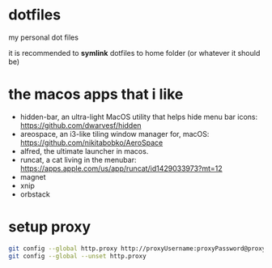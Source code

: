 * dotfiles

my personal dot files

it is recommended to *symlink* dotfiles to home folder (or whatever it should be)

* the macos apps that i like

+ hidden-bar, an ultra-light MacOS utility that helps hide menu bar icons: https://github.com/dwarvesf/hidden
+ areospace, an i3-like tiling window manager for, macOS: https://github.com/nikitabobko/AeroSpace
+ alfred, the ultimate launcher in macos.
+ runcat, a cat living in the menubar: https://apps.apple.com/us/app/runcat/id1429033973?mt=12
+ magnet
+ xnip
+ orbstack

* setup proxy

#+begin_src bash
git config --global http.proxy http://proxyUsername:proxyPassword@proxy.server.com:port
git config --global --unset http.proxy
#+end_src
